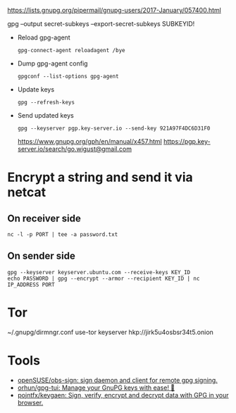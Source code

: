 :PROPERTIES:
:ID:       523e038c-1830-48ee-99f5-853df4a55fec
:END:
https://lists.gnupg.org/pipermail/gnupg-users/2017-January/057400.html

gpg --output secret-subkeys --export-secret-subkeys SUBKEYID!

- Reload gpg-agent
  : gpg-connect-agent reloadagent /bye

- Dump gpg-agent config
  : gpgconf --list-options gpg-agent

- Update keys
  : gpg --refresh-keys

- Send updated keys
  : gpg --keyserver pgp.key-server.io --send-key 921A97F4DC6D31F0
  https://www.gnupg.org/gph/en/manual/x457.html
  https://pgp.key-server.io/search/go.wigust@gmail.com

* Encrypt a string and send it via netcat
** On receiver side
  : nc -l -p PORT | tee -a password.txt
** On sender side
  : gpg --keyserver keyserver.ubuntu.com --receive-keys KEY_ID
  : echo PASSWORD | gpg --encrypt --armor --recipient KEY_ID | nc IP_ADDRESS PORT

* Tor

~/.gnupg/dirmngr.conf
use-tor
keyserver hkp://jirk5u4osbsr34t5.onion

* Tools
- [[https://github.com/openSUSE/obs-sign][openSUSE/obs-sign: sign daemon and client for remote gpg signing.]]
- [[https://github.com/orhun/gpg-tui][orhun/gpg-tui: Manage your GnuPG keys with ease! 🔐]]
- [[https://github.com/pojntfx/keygaen][pojntfx/keygaen: Sign, verify, encrypt and decrypt data with GPG in your browser.]]
